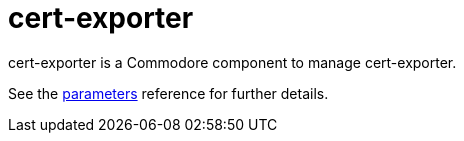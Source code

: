 = cert-exporter

cert-exporter is a Commodore component to manage cert-exporter.

See the xref:references/parameters.adoc[parameters] reference for further details.
